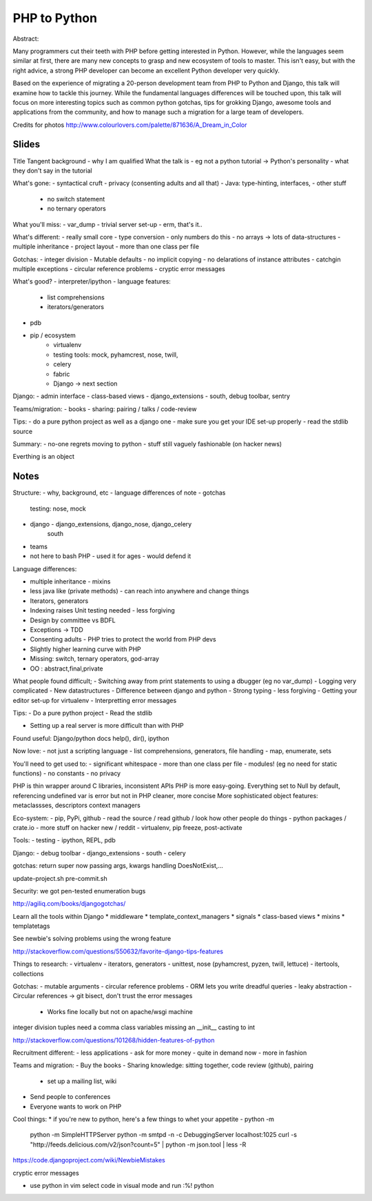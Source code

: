 =============
PHP to Python
=============

Abstract:

Many programmers cut their teeth with PHP before getting interested in Python.
However, while the languages seem similar at first, there are many new concepts
to grasp and new ecosystem of tools to master. This isn't easy, but with the
right advice, a strong PHP developer can become an excellent Python developer
very quickly.

Based on the experience of migrating a 20-person development team from PHP to
Python and Django, this talk will examine how to tackle this journey. While the
fundamental languages differences will be touched upon, this talk will focus on
more interesting topics such as common python gotchas, tips for grokking
Django, awesome tools and applications from the community, and how to manage
such a migration for a large team of developers.

Credits for photos
http://www.colourlovers.com/palette/871636/A_Dream_in_Color


Slides
======

Title
Tangent background - why I am qualified
What the talk is - eg not a python tutorial
-> Python's personality - what they don't say in the tutorial

What's gone:
- syntactical cruft
- privacy (consenting adults and all that)
- Java: type-hinting, interfaces, 
- other stuff
    - no switch statement
    - no ternary operators

What you'll miss:
- var_dump
- trivial server set-up
- erm, that's it..

What's different: 
- really small core
- type conversion - only numbers do this
- no arrays -> lots of data-structures
- multiple inheritance
- project layout - more than one class per file

Gotchas:
- integer division
- Mutable defaults
- no implicit copying
- no delarations of instance attributes
- catchgin multiple exceptions
- circular reference problems - cryptic error messages

What's good?
- interpreter/ipython
- language features:
  - list comprehensions
  - iterators/generators
- pdb
- pip / ecosystem
    - virtualenv
    - testing tools: mock, pyhamcrest, nose, twill, 
    - celery
    - fabric
    - Django -> next section

Django:
- admin interface
- class-based views
- django_extensions
- south, debug toolbar, sentry

Teams/migration:
- books
- sharing: pairing / talks / code-review

Tips:
- do a pure python project as well as a django one
- make sure you get your IDE set-up properly
- read the stdlib source

Summary:
- no-one regrets moving to python
- stuff still vaguely fashionable (on hacker news)






Everthing is an object

Notes
=====

Structure:
- why, background, etc
- language differences of note
- gotchas
  testing: nose, mock
- django - django_extensions, django_nose, django_celery
           south 
- teams

- not here to bash PHP - used it for ages - would defend it

Language differences:

- multiple inheritance - mixins
- less java like (private methods) - can reach into anywhere and change things
- Iterators, generators
- Indexing raises Unit testing needed - less forgiving
- Design by committee vs BDFL
- Exceptions -> TDD
- Consenting adults - PHP tries to protect the world from PHP devs
- Slightly higher learning curve with PHP
- Missing: switch, ternary operators, god-array
- OO : abstract,final,private

What people found difficult;
- Switching away from print statements to using a dbugger (eg no var_dump)
- Logging very complicated
- New datastructures
- Difference between django and python
- Strong typing - less forgiving
- Getting your editor set-up for virtualenv
- Interpretting error messages

Tips:
- Do a pure python project
- Read the stdlib


- Setting up a real server is more difficult than with PHP

Found useful:
Django/python docs
help(), dir(), ipython

Now love:
- not just a scripting language
- list comprehensions, generators, file handling
- map, enumerate, sets

You'll need to get used to:
- significant whitespace
- more than one class per file
- modules! (eg no need for static functions)
- no constants
- no privacy

PHP is thin wrapper around C libraries, inconsistent APIs
PHP is more easy-going.  Everything set to Null by default, referencing
undefined var is error but not in PHP
cleaner, more concise
More sophisticated object features: metaclassses, descriptors
context managers

Eco-system:
- pip, PyPi, github
- read the source / read github / look how other people do things
- python packages / crate.io
- more stuff on hacker new / reddit
- virtualenv, pip freeze, post-activate

Tools:
- testing
- ipython, REPL, pdb

Django:
- debug toolbar
- django_extensions
- south
- celery

gotchas:
return super
now passing args, kwargs
handling DoesNotExist,...

update-project.sh
pre-commit.sh

Security:
we got pen-tested
enumeration bugs

http://agiliq.com/books/djangogotchas/

Learn all the tools within Django
* middleware
* template_context_managers
* signals
* class-based views
* mixins
* templatetags

See newbie's solving problems using the wrong feature

http://stackoverflow.com/questions/550632/favorite-django-tips-features

Things to research:
- virtualenv
- iterators, generators
- unittest, nose (pyhamcrest, pyzen, twill, lettuce)
- itertools, collections

Gotchas:
- mutable arguments
- circular reference problems
- ORM lets you write dreadful queries - leaky abstraction
- Circular references -> git bisect, don't trust the error messages
  - Works fine locally but not on apache/wsgi machine
integer division
tuples need a comma
class variables
missing an __init__
casting to int

http://stackoverflow.com/questions/101268/hidden-features-of-python

Recruitment different:
- less applications
- ask for more money
- quite in demand now
- more in fashion

Teams and migration:
- Buy the books
- Sharing knowledge: sitting together, code review (github), pairing
  * set up a mailing list, wiki
- Send people to conferences
- Everyone wants to work on PHP


Cool things:
* if you're new to python, here's a few things to whet your appetite
- python -m
  python -m SimpleHTTPServer
  python -m smtpd -n -c DebuggingServer localhost:1025
  curl -s "http://feeds.delicious.com/v2/json?count=5" | python -m json.tool | less -R

https://code.djangoproject.com/wiki/NewbieMistakes

cryptic error messages

- use python in vim
  select code in visual mode and run :%! python

